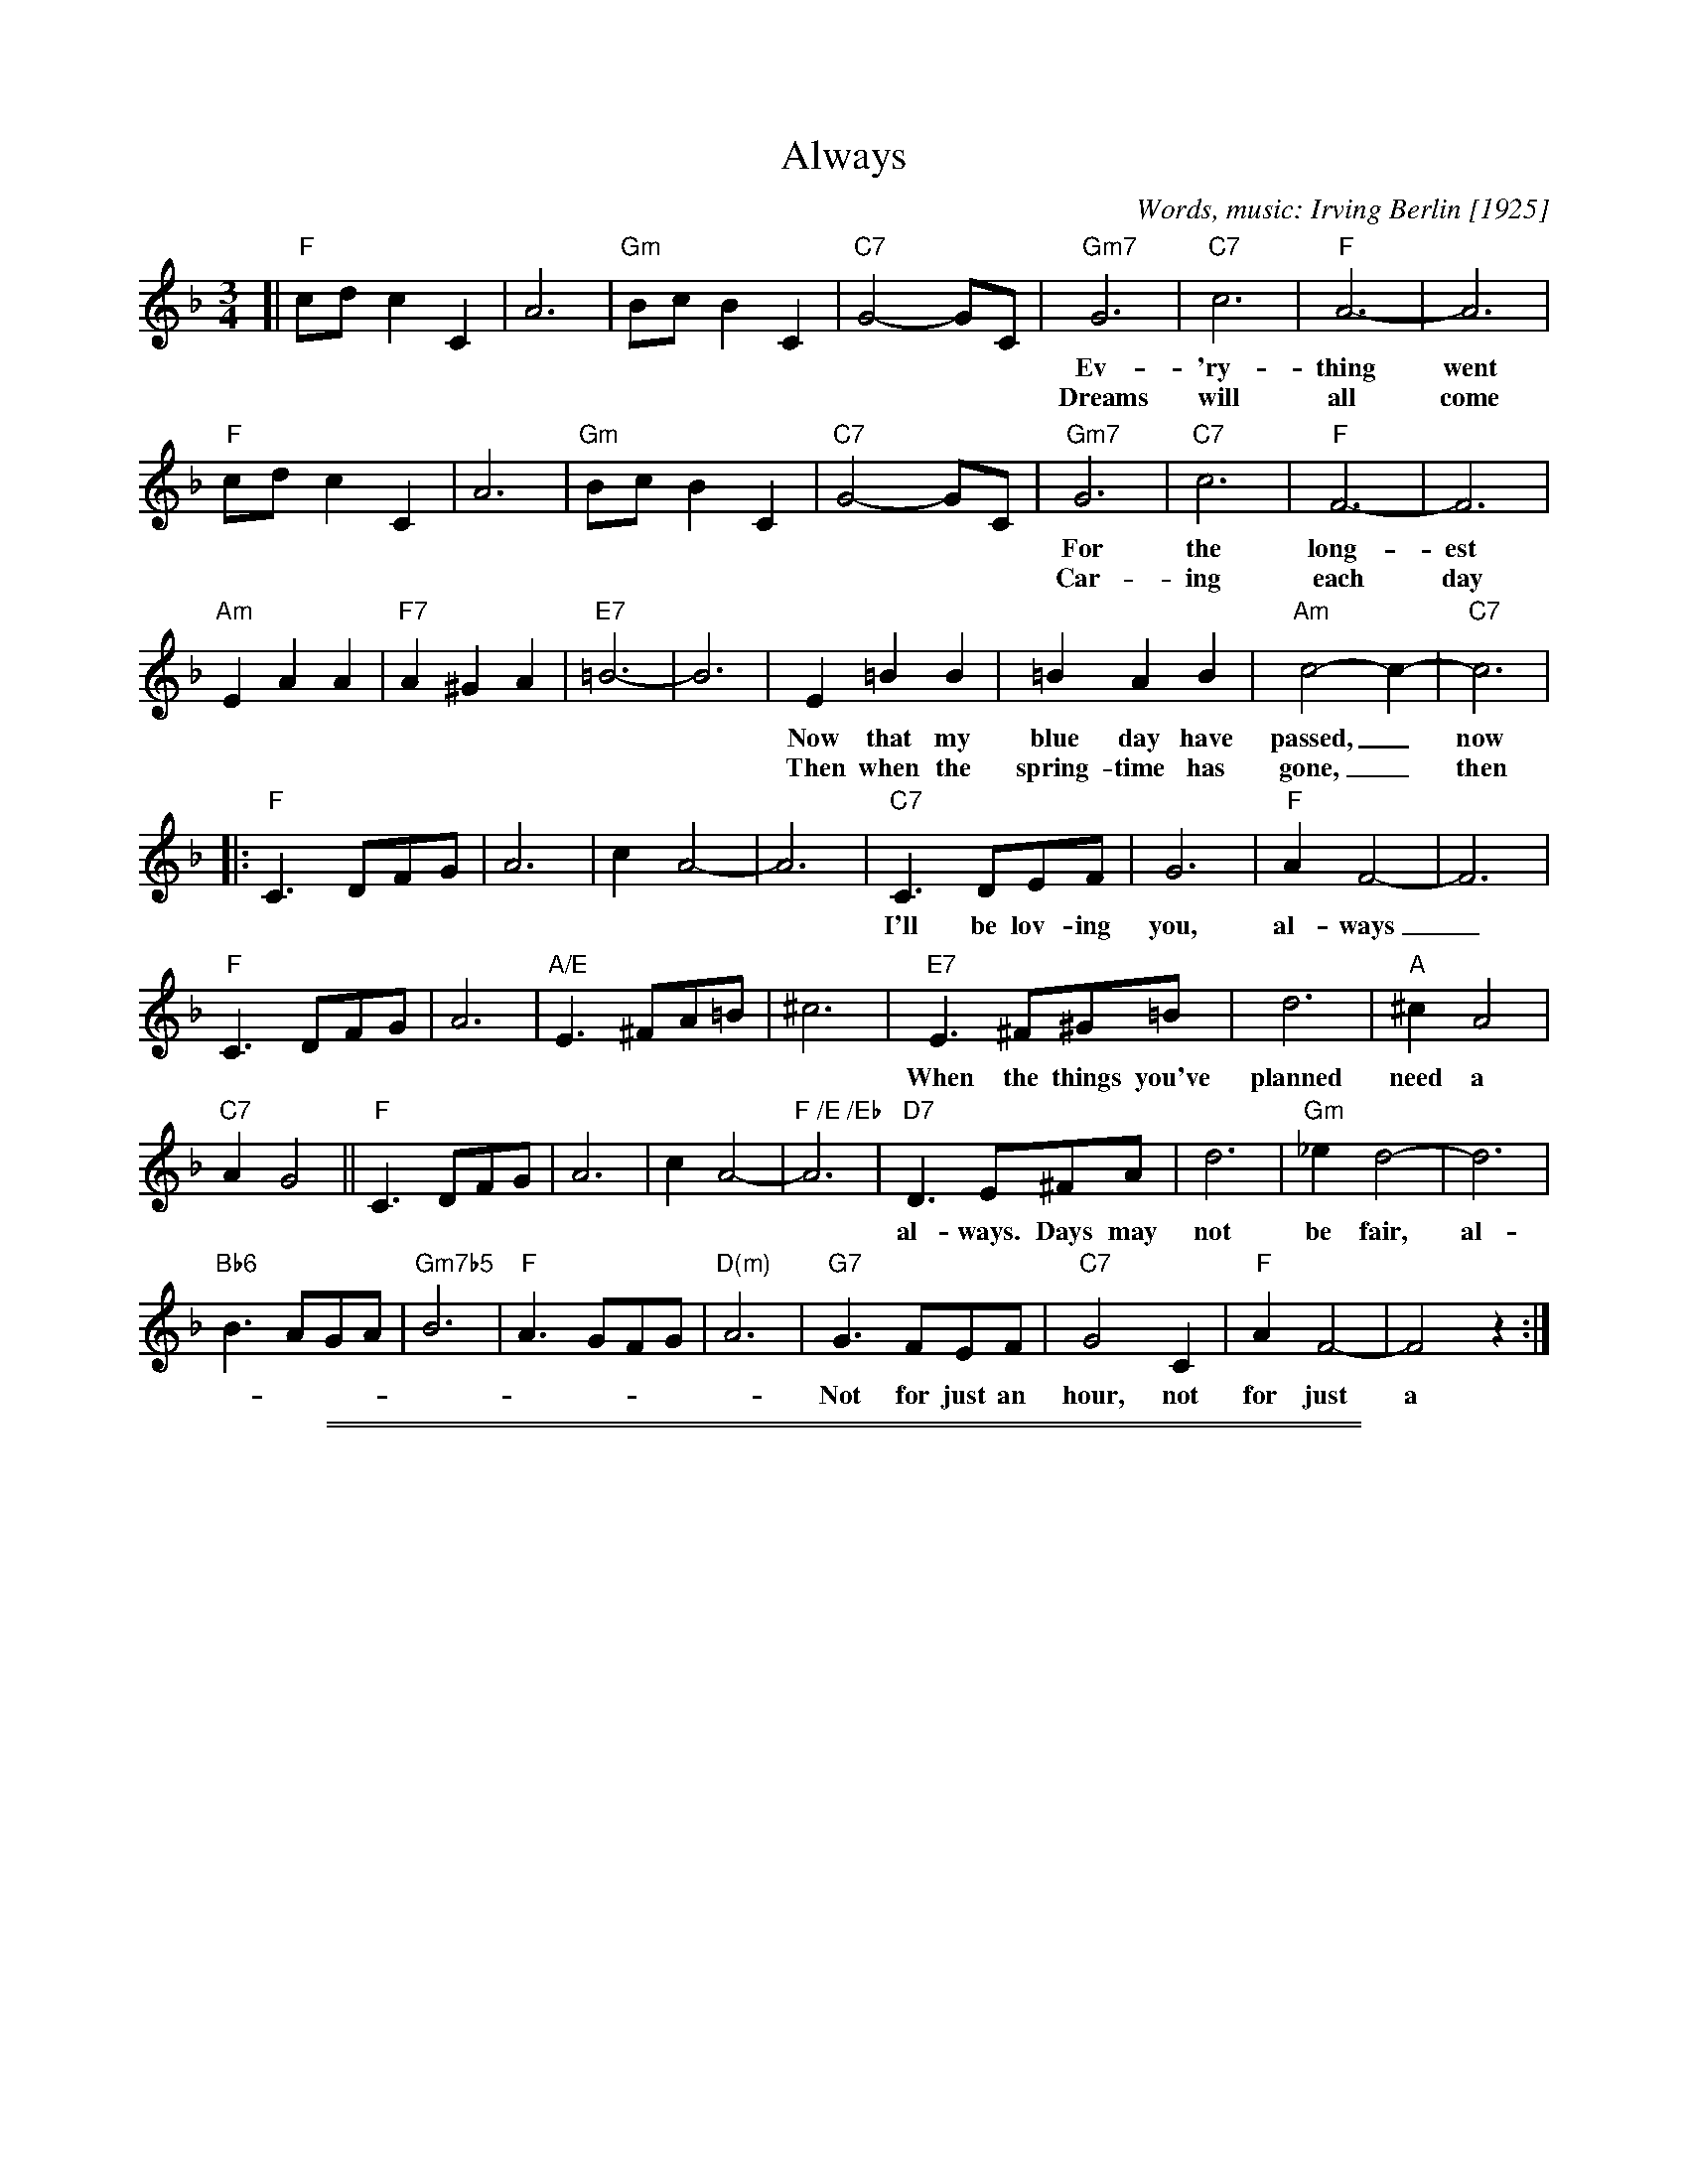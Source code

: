 
X: 1
T: Always
C: Words, music: Irving Berlin [1925]
M: 3/4
L: 1/8
K: F
[| "F"cd c2 C2 | A6 | "Gm"Bc B2 C2 | "C7"G4- GC |\
   "Gm7"G6 | "C7"c6 | "F"A6- | A6 |
w: Ev-'ry-thing went wrong, and the whole day long_ and feel so blue.
w: Dreams will all come true, grow-ing old with you_ and time will fly,
   "F"cd c2 C2 | A6 | "Gm"Bc B2 C2 | "C7"G4- GC |\
   "Gm7"G6 | "C7"c6 | "F"F6- | F6 |
w: For the long-est while I'd for-get to smile._ Then I met you.
w: Car-ing each day more than the day be-fore,_ 'til spring rolls by.
   "Am"E2  A2 A2 | "F7"A2 ^G2 A2 | "E7"=B6- | B6 |\
       E2 =B2 B2 | =B2 A2 B2 | "Am"c4- c2- | "C7"c6 |
w: Now that my blue day have passed,_ now that I've found you at last...
w: Then when the spring-time has gone,_ then will my love lin-ger on.
|: "F"C3 DFG | A6 | c2 A4- | A6 |\
   "C7"C3 DEF | G6 | "F"A2 F4- | F6 |
w: I'll be lov-ing you, al-ways_ with a love that's true, al-ways.
   "F"C3 DFG | A6 | "A/E"E3 ^FA=B | ^c6 |\
   "E7"E3 ^F^G=B | d6 | "A"^c2 A4 |
w: When the things you've planned need a help-ing hand, I will un-der-stand, al-ways,
   "C7"A2 G4 || "F"C3 DFG | A6 | c2 A4- | "F /E /Eb"A6 |\
   "D7"D3 E^FA | d6 | "Gm"_e2 d4- | d6 |
w: al-ways. Days may not be fair, al-ways._ That's when I'll be there, al-ways.
   "Bb6"B3 AGA | "Gm7b5"B6 | "F"A3 GFG | "D(m)"A6 |\
   "G7"G3 FEF | "C7"G4 C2 | "F"A2 F4- | F4 z2 :|
w: Not for just an hour, not for just a day, not for just a year, but al-ways.


%%sep 5 1 500

%%sep 1 1 500

X: 2
T: Always
C: Words, music: Irving Berlin [1925]
M: 3/4
L: 1/8
K: G
[| "G"de d2 D2 | B6 | "Am"cd c2 D2 | "D7"A4- AD |\
   "Am7"A6 | "D7"d6 | "G"B6- | B6 |\
   "G"de d2 D2 | B6 | "Am"cd c2 D2 | "D7"A4- AD |\
   "Am7"A6 | "D7"d6 | "G"G6- | G6 |
   "Bm"F2  B2 B2 | "G7"B2 ^A2 B2 | "F#7"^c6- | c6 |\
       F2 ^c2 c2 | ^c2 B2 c2 | "Bm"d4- d2- | "D7"d6 |\
|: "G"D3 EGA | B6 | d2 B4- | B6 |\
   "D7"D3 EFG | A6 | "G"B2 G4- | G6 |
   "G"D3 EGA | B6 | "B/F"F3 ^GB^c | ^d6 |\
   "F#7"F3 ^G^A^c | e6 | "B"^d2 B4 | "D7"B2 A4 ||\
   "G"D3 EGA | B6 | "G"d2 B4- | "G /Gb /F"B6 |
   "E7"E3 F^GB | e6 | "Am"=f2 e4- | e6 |\
   "C6"c3 BAB | "Am7b5"c6 | "G"B3 AGA | "E(m)"B6 |\
   "A7"A3 GFG | "D7"A4 D2 | "G"B2 G4- | G4 z2 :|
